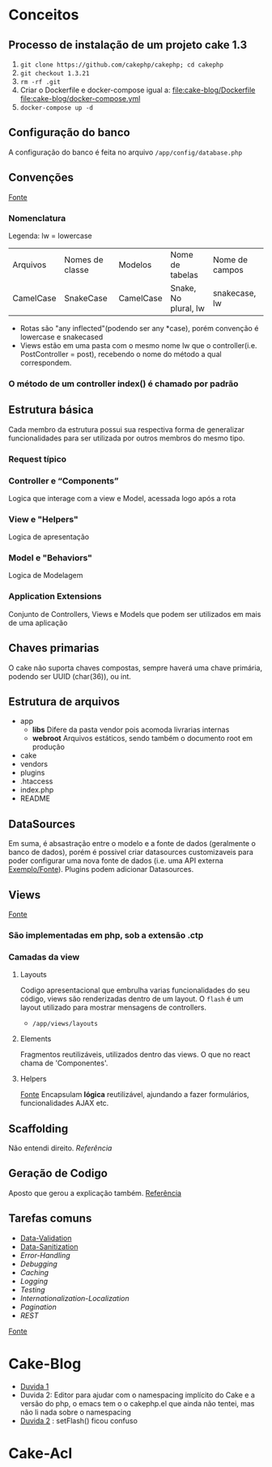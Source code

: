 * Conceitos
** Processo de instalação de um projeto cake 1.3
   1. =git clone https://github.com/cakephp/cakephp; cd cakephp=
   2. =git checkout 1.3.21=
   3. =rm -rf .git=
   4. Criar o Dockerfile e docker-compose igual a:
      [[file:cake-blog/Dockerfile]]
      [[file:cake-blog/docker-compose.yml]]
   5. =docker-compose up -d=
** Configuração do banco
   A configuração do banco é feita no arquivo =/app/config/database.php=
** Convenções
    [[https://book.cakephp.org/1.3/en/The-Manual/Basic-Principles-of-CakePHP/CakePHP-Conventions.html][Fonte]]
*** Nomenclatura
    Legenda: lw = lowercase
    | Arquivos  | Nomes de classe | Modelos   | Nome de tabelas      | Nome de campos |
    | CamelCase | SnakeCase       | CamelCase | Snake, No plural, lw | snakecase, lw  |

   
    - Rotas são "any inflected"(podendo ser any *case), porém convenção é lowercase e snakecased
    - Views estão em uma pasta com o mesmo nome lw que o controller(i.e. PostController = post), recebendo o nome do método a qual correspondem.
   
*** O método de um controller index() é chamado por padrão
** Estrutura básica
   Cada membro da estrutura possui sua respectiva forma de generalizar funcionalidades para ser utilizada por outros membros do mesmo tipo.
*** Request típico
   #+ATTR_ORG: :width 400
   [[file:public/typical-cake-request.png]]
   
   
*** Controller e “Components”
    Logica que interage com a view e Model, acessada logo após a rota

*** View e "Helpers"
    Logica de apresentação
*** Model e "Behaviors"
    Logica de Modelagem
*** Application Extensions
    Conjunto de Controllers, Views e Models que podem ser utilizados em mais de uma aplicação
    
** Chaves primarias
   O cake não suporta chaves compostas, sempre haverá uma chave primária, podendo ser UUID (char(36)), ou int.

** Estrutura de arquivos
    - app
      - *libs*
        Difere da pasta vendor pois acomoda livrarias internas
      - *webroot*
        Arquivos estáticos, sendo também o documento root em produção
    - cake
    - vendors
    - plugins
    - .htaccess
    - index.php
    - README

** DataSources
   Em suma, é absastração entre o modelo e a fonte de dados (geralmente o banco de dados), porém é possivel criar datasources customizaveis para poder configurar uma nova fonte de dados (i.e. uma API externa [[https://book.cakephp.org/1.3/en/The-Manual/Developing-with-CakePHP/DataSources.html][Exemplo/Fonte]]). Plugins podem adicionar Datasources.

** Views
   [[https://book.cakephp.org/1.3/en/The-Manual/Developing-with-CakePHP/Views.html][Fonte]]
*** São implementadas em php, sob a extensão .ctp
*** Camadas da view
**** Layouts
     Codigo apresentacional que embrulha varias funcionalidades do seu código, views são renderizadas dentro de um layout.
     O =flash= é um layout utilizado para mostrar mensagens de controllers.
     - =/app/views/layouts=
**** Elements
     Fragmentos reutilizáveis, utilizados dentro das views. O que no react chama de 'Componentes'.
**** Helpers
     [[https://book.cakephp.org/1.3/en/The-Manual/Developing-with-CakePHP/Helpers.html][Fonte]]
     Encapsulam *lógica* reutilizável, ajundando a fazer formulários, funcionalidades AJAX etc.
     
** Scaffolding
   Não entendi direito.
   [[Referência]]
   
** Geração de Codigo
   Aposto que gerou a explicação também.
   [[https://book.cakephp.org/1.3/en/The-Manual/Core-Console-Applications/Code-Generation-with-Bake.html][Referência]]

** Tarefas comuns
    - [[https://book.cakephp.org/1.3/en/The-Manual/Common-Tasks-With-CakePHP/Data-Validation.html][Data-Validation]]
    - [[https://book.cakephp.org/1.3/en/The-Manual/Common-Tasks-With-CakePHP/Data-Sanitization.html][Data-Sanitization]]
    - [[Data-SanitizationCommon-Tasks-With-CakePHP/Error-Handling.html][Error-Handling]]
    - [[Data-SanitizationCommon-Tasks-With-CakePHP/Debugging.html][Debugging]]
    - [[Data-SanitizationCommon-Tasks-With-CakePHP/Caching.html][Caching]]
    - [[Data-SanitizationCommon-Tasks-With-CakePHP/Logging.html][Logging]]
    - [[Data-SanitizationCommon-Tasks-With-CakePHP/Testing.html][Testing]]
    - [[Data-SanitizationCommon-Tasks-With-CakePHP/Internationalization-Localization.html][Internationalization-Localization]]
    - [[Data-SanitizationCommon-Tasks-With-CakePHP/Pagination.html][Pagination]]
    - [[Data-SanitizationCommon-Tasks-With-CakePHP/REST.html][REST]]

   [[https://book.cakephp.org/1.3/en/The-Manual/Common-Tasks-With-CakePHP.html][Fonte]]


* Cake-Blog
  - [[https://book.cakephp.org/1.3/en/The-Manual/Common-Tasks-With-CakePHP.html][Duvida 1]]
  - Duvida 2: Editor para ajudar com o namespacing implícito do Cake e a versão do php, o emacs tem o o cakephp.el que ainda não tentei, mas não li nada sobre o namespacing
  - [[https://book.cakephp.org/1.3/en/The-Manual/Tutorials-Examples/Blog.html#adding-posts][Duvida 2]] : setFlash() ficou confuso
* Cake-Acl
